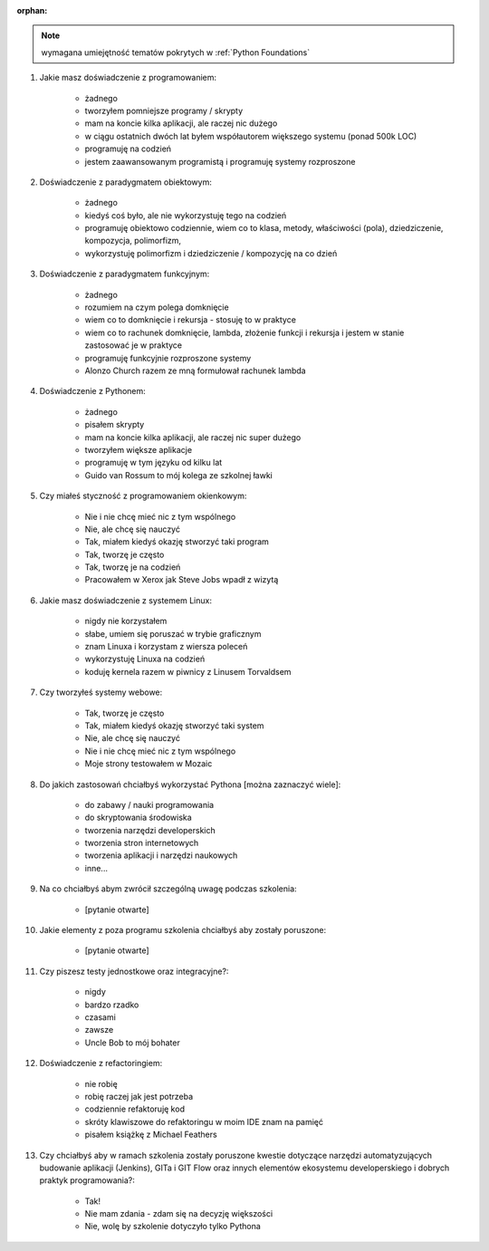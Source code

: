 :orphan:

.. note:: wymagana umiejętność tematów pokrytych w :ref:`Python Foundations`

#. Jakie masz doświadczenie z programowaniem:

    - żadnego
    - tworzyłem pomniejsze programy / skrypty
    - mam na koncie kilka aplikacji, ale raczej nic dużego
    - w ciągu ostatnich dwóch lat byłem współautorem większego systemu (ponad 500k LOC)
    - programuję na codzień
    - jestem zaawansowanym programistą i programuję systemy rozproszone

#. Doświadczenie z paradygmatem obiektowym:

    - żadnego
    - kiedyś coś było, ale nie wykorzystuję tego na codzień
    - programuję obiektowo codziennie, wiem co to klasa, metody, właściwości (pola), dziedziczenie, kompozycja, polimorfizm,
    - wykorzystuję polimorfizm i dziedziczenie / kompozycję na co dzień

#. Doświadczenie z paradygmatem funkcyjnym:

    - żadnego
    - rozumiem na czym polega domknięcie
    - wiem co to domknięcie i rekursja - stosuję to w praktyce
    - wiem co to rachunek domknięcie, lambda, złożenie funkcji i rekursja i jestem w stanie zastosować je w praktyce
    - programuję funkcyjnie rozproszone systemy
    - Alonzo Church razem ze mną formułował rachunek lambda

#. Doświadczenie z Pythonem:

    - żadnego
    - pisałem skrypty
    - mam na koncie kilka aplikacji, ale raczej nic super dużego
    - tworzyłem większe aplikacje
    - programuję w tym języku od kilku lat
    - Guido van Rossum to mój kolega ze szkolnej ławki

#. Czy miałeś styczność z programowaniem okienkowym:

    - Nie i nie chcę mieć nic z tym wspólnego
    - Nie, ale chcę się nauczyć
    - Tak, miałem kiedyś okazję stworzyć taki program
    - Tak, tworzę je często
    - Tak, tworzę je na codzień
    - Pracowałem w Xerox jak Steve Jobs wpadł z wizytą

#. Jakie masz doświadczenie z systemem Linux:

    - nigdy nie korzystałem
    - słabe, umiem się poruszać w trybie graficznym
    - znam Linuxa i korzystam z wiersza poleceń
    - wykorzystuję Linuxa na codzień
    - koduję kernela razem w piwnicy z Linusem Torvaldsem

#. Czy tworzyłeś systemy webowe:

    - Tak, tworzę je często
    - Tak, miałem kiedyś okazję stworzyć taki system
    - Nie, ale chcę się nauczyć
    - Nie i nie chcę mieć nic z tym wspólnego
    - Moje strony testowałem w Mozaic

#. Do jakich zastosowań chciałbyś wykorzystać Pythona [można zaznaczyć wiele]:

    - do zabawy / nauki programowania
    - do skryptowania środowiska
    - tworzenia narzędzi developerskich
    - tworzenia stron internetowych
    - tworzenia aplikacji i narzędzi naukowych
    - inne...

#. Na co chciałbyś abym zwrócił szczególną uwagę podczas szkolenia:

    - [pytanie otwarte]

#. Jakie elementy z poza programu szkolenia chciałbyś aby zostały poruszone:

    - [pytanie otwarte]

#. Czy piszesz testy jednostkowe oraz integracyjne?:

    - nigdy
    - bardzo rzadko
    - czasami
    - zawsze
    - Uncle Bob to mój bohater

#. Doświadczenie z refactoringiem:

    - nie robię
    - robię raczej jak jest potrzeba
    - codziennie refaktoruję kod
    - skróty klawiszowe do refaktoringu w moim IDE znam na pamięć
    - pisałem książkę z Michael Feathers

#. Czy chciałbyś aby w ramach szkolenia zostały poruszone kwestie dotyczące narzędzi automatyzujących budowanie aplikacji (Jenkins), GITa i GIT Flow oraz innych elementów ekosystemu developerskiego i dobrych praktyk programowania?:

    - Tak!
    - Nie mam zdania - zdam się na decyzję większości
    - Nie, wolę by szkolenie dotyczyło tylko Pythona
